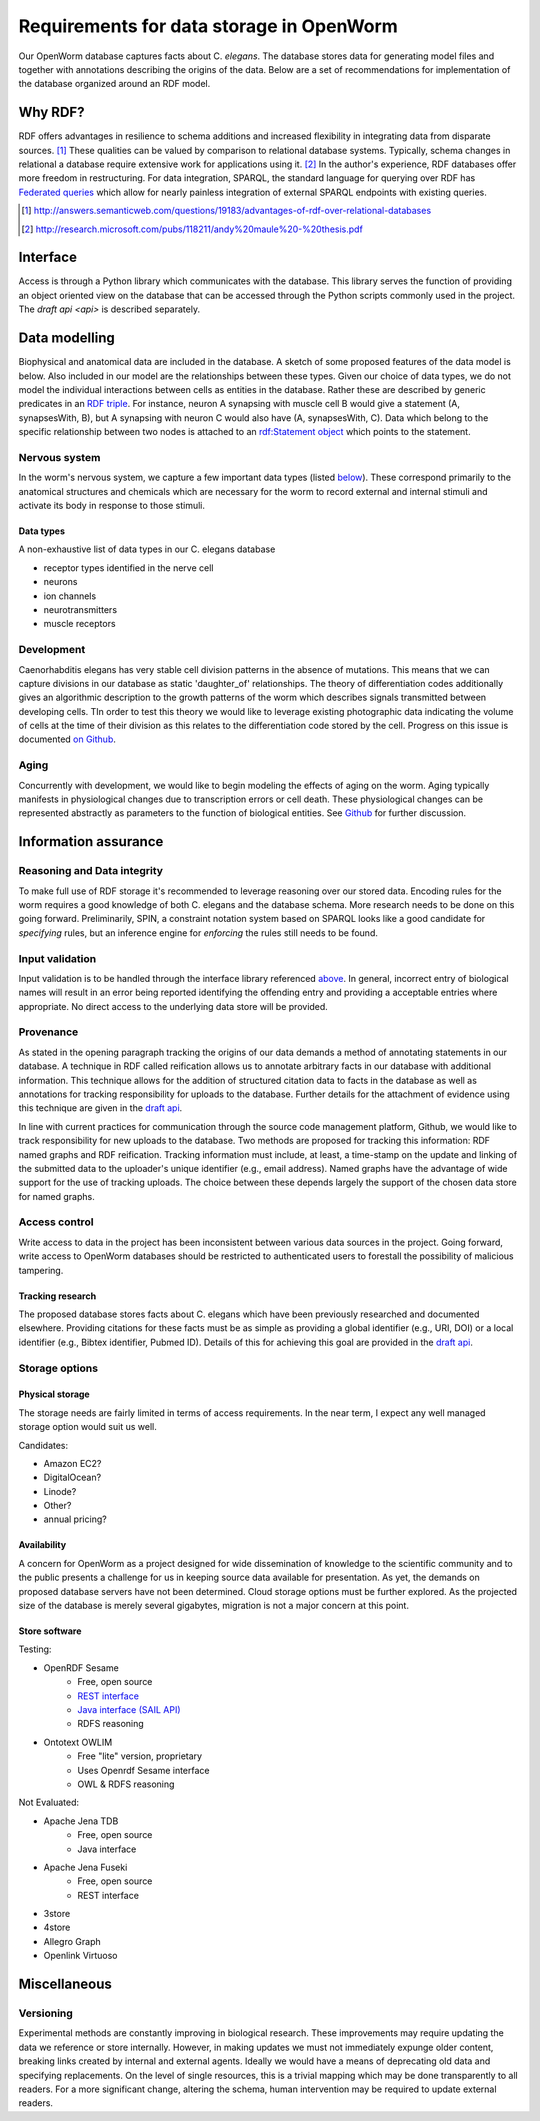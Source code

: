 .. _data_requirements:

Requirements for data storage in OpenWorm
=========================================
Our OpenWorm database captures facts about C. `elegans`. The database stores data for generating model files and together with annotations describing the origins of the data. Below are a set of recommendations for implementation of the database organized around an RDF model. 

Why RDF?
---------
RDF offers advantages in resilience to schema additions and increased flexibility in integrating data from disparate sources. [1]_ These qualities can be valued by comparison to relational database systems. Typically, schema changes in relational a database require extensive work for applications using it. [2]_ In the author's experience, RDF databases offer more freedom in restructuring. For data integration, SPARQL, the standard language for querying over RDF has `Federated queries <http://www.w3.org/TR/sparql11-federated-query/>`_ which allow for nearly painless integration of external SPARQL endpoints with existing queries.

.. [1] http://answers.semanticweb.com/questions/19183/advantages-of-rdf-over-relational-databases
.. [2] http://research.microsoft.com/pubs/118211/andy%20maule%20-%20thesis.pdf


Interface
---------
Access is through a Python library which communicates with the database. This library serves the function of providing an object oriented view on the database that can be accessed through the Python scripts commonly used in the project. The `draft api <api>` is described separately.

Data modelling
--------------
Biophysical and anatomical data are included in the database. A sketch of some proposed features of the data model is below. Also included in our model are the relationships between these types. Given our choice of data types, we do not model the individual interactions between cells as entities in the database. Rather these are described by generic predicates in an `RDF triple <http://stackoverflow.com/a/1122451>`__. For instance, neuron A synapsing with muscle cell B would give a statement (A, synapsesWith, B), but A synapsing with neuron C would also have (A, synapsesWith, C). Data which belong to the specific relationship between two nodes is attached to an `rdf:Statement object <http://www.w3.org/TR/rdf-schema/#ch_statement>`__ which points to the statement.

Nervous system
~~~~~~~~~~~~~~
In the worm's nervous system, we capture a few important data types (listed `below <#datatypes>`__). These correspond primarily to the anatomical structures and chemicals which are necessary for the worm to record external and internal stimuli and activate its body in response to those stimuli.

.. _datatypes:

Data types
++++++++++
A non-exhaustive list of data types in our C. elegans database

- receptor types identified in the nerve cell
- neurons
- ion channels
- neurotransmitters
- muscle receptors

Development
~~~~~~~~~~~
Caenorhabditis elegans has very stable cell division patterns in the absence of mutations. This means that we can capture divisions in our database as static 'daughter_of' relationships. The theory of differentiation codes additionally gives an algorithmic description to the growth patterns of the worm which describes signals transmitted between developing cells. TIn order to test this theory we would like to leverage existing photographic data indicating the volume of cells at the time of their division as this relates to the differentiation code stored by the cell. Progress on this issue is documented `on Github <https://github.com/openworm/PyOpenWorm/issues/7#issuecomment-45401916>`_.

Aging
~~~~~
Concurrently with development, we would like to begin modeling the effects of aging on the worm. Aging typically manifests in physiological changes due to transcription errors or cell death. These physiological changes can be represented abstractly as parameters to the function of biological entities. See `Github <https://github.com/openworm/PyOpenWorm/issues/6>`_ for further discussion.

Information assurance
---------------------

Reasoning and Data integrity
~~~~~~~~~~~~~~~~~~~~~~~~~~~~~~~
To make full use of RDF storage it's recommended to leverage reasoning over our stored data. Encoding rules for the worm requires a good knowledge of both C. elegans and the database schema. More research needs to be done on this going forward. Preliminarily, SPIN, a constraint notation system based on SPARQL looks like a good candidate for `specifying` rules, but an inference engine for `enforcing` the rules still needs to be found.

Input validation
~~~~~~~~~~~~~~~~
Input validation is to be handled through the interface library referenced `above <#interface>`_. In general, incorrect entry of biological names will result in an error being reported identifying the offending entry and providing a acceptable entries where appropriate. No direct access to the underlying data store will be provided.

Provenance
~~~~~~~~~~
As stated in the opening paragraph tracking the origins of our data demands a method of annotating statements in our database. A technique in RDF called reification allows us to annotate arbitrary facts in our database with additional information. This technique allows for the addition of structured citation data to facts in the database as well as annotations for tracking responsibility for uploads to the database. Further details for the attachment of evidence using this technique are given in the `draft api <api>`_.

In line with current practices for communication through the source code management platform, Github, we would like to track responsibility for new uploads to the database. Two methods are proposed for tracking this information: RDF named graphs and RDF reification. Tracking information must include, at least, a time-stamp on the update and linking of the submitted data to the uploader's unique identifier (e.g., email address). Named graphs have the advantage of wide support for the use of tracking uploads. The choice between these depends largely the support of the chosen data store for named graphs.

Access control
~~~~~~~~~~~~~~~~~
Write access to data in the project has been inconsistent between various data sources in the project. Going forward, write access to OpenWorm databases should be restricted to authenticated users to forestall the possibility of malicious tampering. 

Tracking research
++++++++++++++++++
The proposed database stores facts about C. elegans which have been previously researched and documented elsewhere. Providing citations for these facts must be as simple as providing a global identifier (e.g., URI, DOI) or a local identifier (e.g., Bibtex identifier, Pubmed ID). Details of this for achieving this goal are provided in the `draft api <api>`_.

Storage options
~~~~~~~~~~~~~~~

Physical storage
+++++++++++++++++++
The storage needs are fairly limited in terms of access requirements. In the near term, I expect any well managed storage option would suit us well.

Candidates:

- Amazon EC2?
- DigitalOcean?
- Linode?
- Other?
- annual pricing?


Availability
++++++++++++++
A concern for OpenWorm as a project designed for wide dissemination of knowledge to the scientific community and to the public presents a challenge for us in keeping source data available for presentation. As yet, the demands on proposed database servers have not been determined. Cloud storage options must be further explored. As the projected size of the database is merely several gigabytes, migration is not a major concern at this point.

Store software
++++++++++++++++++

Testing:

- OpenRDF Sesame
    - Free, open source
    - `REST interface <http://openrdf.callimachus.net/sesame/2.7/docs/system.docbook?view#The_Sesame_REST_HTTP_Protocol>`_
    - `Java interface (SAIL API) <http://openrdf.callimachus.net/sesame/2.7/docs/users.docbook?view#The_Repository_API>`_
    - RDFS reasoning
- Ontotext OWLIM
    - Free "lite" version, proprietary
    - Uses Openrdf Sesame interface 
    - OWL & RDFS reasoning

Not Evaluated:

- Apache Jena TDB
    - Free, open source
    - Java interface
- Apache Jena Fuseki
    - Free, open source
    - REST interface
- 3store
- 4store
- Allegro Graph
- Openlink Virtuoso

Miscellaneous 
-------------
Versioning
~~~~~~~~~~
Experimental methods are constantly improving in biological research. These improvements may require updating the data we reference or store internally. However, in making updates we must not immediately expunge older content, breaking links created by internal and external agents. Ideally we would have a means of deprecating old data and specifying replacements. On the level of single resources, this is a trivial mapping which may be done transparently to all readers. For a more significant change, altering the schema, human intervention may be required to update external readers.

